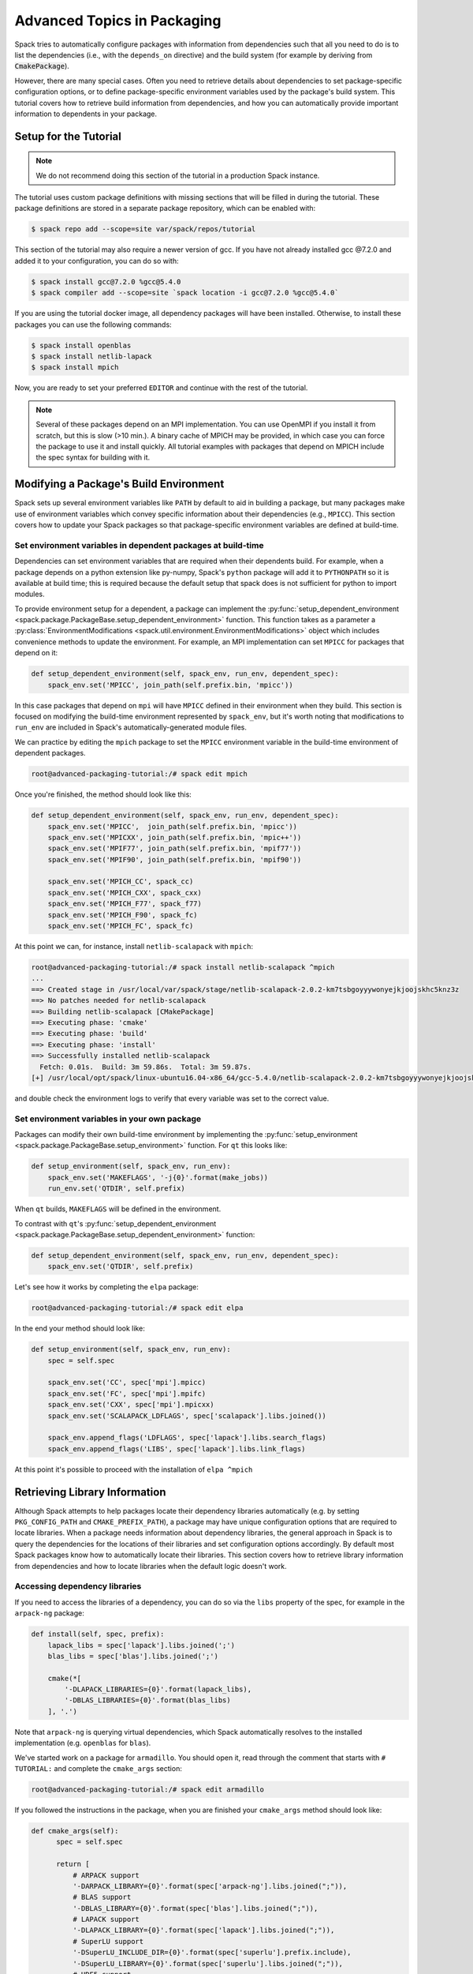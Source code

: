 .. Copyright 2013-2020 Lawrence Livermore National Security, LLC and other
   Spack Project Developers. See the top-level COPYRIGHT file for details.

   SPDX-License-Identifier: (Apache-2.0 OR MIT)

.. _advanced-packaging-tutorial:

============================
Advanced Topics in Packaging
============================

Spack tries to automatically configure packages with information from
dependencies such that all you need to do is to list the dependencies
(i.e., with the ``depends_on`` directive) and the build system (for example
by deriving from :code:`CmakePackage`).

However, there are many special cases. Often you need to retrieve details
about dependencies to set package-specific configuration options, or to
define package-specific environment variables used by the package's build
system. This tutorial covers how to retrieve build information from
dependencies, and how you can automatically provide important information to
dependents in your package.

----------------------
Setup for the Tutorial
----------------------

.. note::

  We do not recommend doing this section of the tutorial in a
  production Spack instance.

The tutorial uses custom package definitions with missing sections that
will be filled in during the tutorial. These package definitions are stored
in a separate package repository, which can be enabled with:

.. code-block:: console

  $ spack repo add --scope=site var/spack/repos/tutorial

This section of the tutorial may also require a newer version of
gcc. If you have not already installed gcc @7.2.0 and added it to your
configuration, you can do so with:

.. code-block:: console

  $ spack install gcc@7.2.0 %gcc@5.4.0
  $ spack compiler add --scope=site `spack location -i gcc@7.2.0 %gcc@5.4.0`

If you are using the tutorial docker image, all dependency packages
will have been installed. Otherwise, to install these packages you can use
the following commands:

.. code-block:: console

  $ spack install openblas
  $ spack install netlib-lapack
  $ spack install mpich

Now, you are ready to set your preferred ``EDITOR`` and continue with
the rest of the tutorial.

.. note::

  Several of these packages depend on an MPI implementation. You can use
  OpenMPI if you install it from scratch, but this is slow (>10 min.).
  A binary cache of MPICH may be provided, in which case you can force
  the package to use it and install quickly. All tutorial examples with
  packages that depend on MPICH include the spec syntax for building with it.

.. _adv_pkg_tutorial_start:

---------------------------------------
Modifying a Package's Build Environment
---------------------------------------

Spack sets up several environment variables like ``PATH`` by default to aid in
building a package, but many packages make use of environment variables which
convey specific information about their dependencies (e.g., ``MPICC``).
This section covers how to update your Spack packages so that package-specific
environment variables are defined at build-time.

^^^^^^^^^^^^^^^^^^^^^^^^^^^^^^^^^^^^^^^^^^^^^^^^^^^^^^^^^^^^^
Set environment variables in dependent packages at build-time
^^^^^^^^^^^^^^^^^^^^^^^^^^^^^^^^^^^^^^^^^^^^^^^^^^^^^^^^^^^^^

Dependencies can set environment variables that are required when their
dependents build. For example, when a package depends on a python extension
like py-numpy, Spack's ``python`` package will add it to ``PYTHONPATH``
so it is available at build time; this is required because the default setup
that spack does is not sufficient for python to import modules.

To provide environment setup for a dependent, a package can implement the
:py:func:`setup_dependent_environment <spack.package.PackageBase.setup_dependent_environment>`
function. This function takes as a parameter a :py:class:`EnvironmentModifications <spack.util.environment.EnvironmentModifications>`
object which includes convenience methods to update the environment. For
example, an MPI implementation can set ``MPICC`` for packages that depend on it:

.. code-block:: python

  def setup_dependent_environment(self, spack_env, run_env, dependent_spec):
      spack_env.set('MPICC', join_path(self.prefix.bin, 'mpicc'))

In this case packages that depend on ``mpi`` will have ``MPICC`` defined in
their environment when they build. This section is focused on modifying the
build-time environment represented by ``spack_env``, but it's worth noting that
modifications to ``run_env`` are included in Spack's automatically-generated
module files.

We can practice by editing the ``mpich`` package to set the ``MPICC``
environment variable in the build-time environment of dependent packages.

.. code-block:: console

  root@advanced-packaging-tutorial:/# spack edit mpich

Once you're finished, the method should look like this:

.. code-block:: python

  def setup_dependent_environment(self, spack_env, run_env, dependent_spec):
      spack_env.set('MPICC',  join_path(self.prefix.bin, 'mpicc'))
      spack_env.set('MPICXX', join_path(self.prefix.bin, 'mpic++'))
      spack_env.set('MPIF77', join_path(self.prefix.bin, 'mpif77'))
      spack_env.set('MPIF90', join_path(self.prefix.bin, 'mpif90'))

      spack_env.set('MPICH_CC', spack_cc)
      spack_env.set('MPICH_CXX', spack_cxx)
      spack_env.set('MPICH_F77', spack_f77)
      spack_env.set('MPICH_F90', spack_fc)
      spack_env.set('MPICH_FC', spack_fc)

At this point we can, for instance, install ``netlib-scalapack`` with
``mpich``:

.. code-block:: console

  root@advanced-packaging-tutorial:/# spack install netlib-scalapack ^mpich
  ...
  ==> Created stage in /usr/local/var/spack/stage/netlib-scalapack-2.0.2-km7tsbgoyyywonyejkjoojskhc5knz3z
  ==> No patches needed for netlib-scalapack
  ==> Building netlib-scalapack [CMakePackage]
  ==> Executing phase: 'cmake'
  ==> Executing phase: 'build'
  ==> Executing phase: 'install'
  ==> Successfully installed netlib-scalapack
    Fetch: 0.01s.  Build: 3m 59.86s.  Total: 3m 59.87s.
  [+] /usr/local/opt/spack/linux-ubuntu16.04-x86_64/gcc-5.4.0/netlib-scalapack-2.0.2-km7tsbgoyyywonyejkjoojskhc5knz3z


and double check the environment logs to verify that every variable was
set to the correct value.

^^^^^^^^^^^^^^^^^^^^^^^^^^^^^^^^^^^^^^^^^^^^^
Set environment variables in your own package
^^^^^^^^^^^^^^^^^^^^^^^^^^^^^^^^^^^^^^^^^^^^^

Packages can modify their own build-time environment by implementing the
:py:func:`setup_environment <spack.package.PackageBase.setup_environment>` function.
For ``qt`` this looks like:

.. code-block:: python

    def setup_environment(self, spack_env, run_env):
        spack_env.set('MAKEFLAGS', '-j{0}'.format(make_jobs))
        run_env.set('QTDIR', self.prefix)

When ``qt`` builds, ``MAKEFLAGS`` will be defined in the environment.

To contrast with ``qt``'s :py:func:`setup_dependent_environment <spack.package.PackageBase.setup_dependent_environment>`
function:

.. code-block:: python

    def setup_dependent_environment(self, spack_env, run_env, dependent_spec):
        spack_env.set('QTDIR', self.prefix)

Let's see how it works by completing the ``elpa`` package:

.. code-block:: console

  root@advanced-packaging-tutorial:/# spack edit elpa

In the end your method should look like:

.. code-block:: python

  def setup_environment(self, spack_env, run_env):
      spec = self.spec

      spack_env.set('CC', spec['mpi'].mpicc)
      spack_env.set('FC', spec['mpi'].mpifc)
      spack_env.set('CXX', spec['mpi'].mpicxx)
      spack_env.set('SCALAPACK_LDFLAGS', spec['scalapack'].libs.joined())

      spack_env.append_flags('LDFLAGS', spec['lapack'].libs.search_flags)
      spack_env.append_flags('LIBS', spec['lapack'].libs.link_flags)

At this point it's possible to proceed with the installation of ``elpa ^mpich``

------------------------------
Retrieving Library Information
------------------------------

Although Spack attempts to help packages locate their dependency libraries
automatically (e.g. by setting ``PKG_CONFIG_PATH`` and ``CMAKE_PREFIX_PATH``),
a package may have unique configuration options that are required to locate
libraries. When a package needs information about dependency libraries, the
general approach in Spack is to query the dependencies for the locations of
their libraries and set configuration options accordingly. By default most
Spack packages know how to automatically locate their libraries. This section
covers how to retrieve library information from dependencies and how to locate
libraries when the default logic doesn't work.

^^^^^^^^^^^^^^^^^^^^^^^^^^^^^^
Accessing dependency libraries
^^^^^^^^^^^^^^^^^^^^^^^^^^^^^^

If you need to access the libraries of a dependency, you can do so
via the ``libs`` property of the spec, for example in the ``arpack-ng``
package:

.. code-block:: python

    def install(self, spec, prefix):
        lapack_libs = spec['lapack'].libs.joined(';')
        blas_libs = spec['blas'].libs.joined(';')

        cmake(*[
            '-DLAPACK_LIBRARIES={0}'.format(lapack_libs),
            '-DBLAS_LIBRARIES={0}'.format(blas_libs)
        ], '.')

Note that ``arpack-ng`` is querying virtual dependencies, which Spack
automatically resolves to the installed implementation (e.g. ``openblas``
for ``blas``).

We've started work on a package for ``armadillo``. You should open it,
read through the comment that starts with ``# TUTORIAL:`` and complete
the ``cmake_args`` section:

.. code-block:: console

  root@advanced-packaging-tutorial:/# spack edit armadillo

If you followed the instructions in the package, when you are finished your
``cmake_args`` method should look like:

.. code-block:: python

  def cmake_args(self):
        spec = self.spec

        return [
            # ARPACK support
            '-DARPACK_LIBRARY={0}'.format(spec['arpack-ng'].libs.joined(";")),
            # BLAS support
            '-DBLAS_LIBRARY={0}'.format(spec['blas'].libs.joined(";")),
            # LAPACK support
            '-DLAPACK_LIBRARY={0}'.format(spec['lapack'].libs.joined(";")),
            # SuperLU support
            '-DSuperLU_INCLUDE_DIR={0}'.format(spec['superlu'].prefix.include),
            '-DSuperLU_LIBRARY={0}'.format(spec['superlu'].libs.joined(";")),
            # HDF5 support
            '-DDETECT_HDF5={0}'.format('ON' if '+hdf5' in spec else 'OFF')
        ]

As you can see, getting the list of libraries that your dependencies provide
is as easy as accessing the their ``libs`` attribute. Furthermore, the interface
remains the same whether you are querying regular or virtual dependencies.

At this point you can complete the installation of ``armadillo`` using ``openblas``
as a LAPACK provider (``armadillo ^openblas ^mpich``):

.. code-block:: console

  root@advanced-packaging-tutorial:/# spack install armadillo ^openblas ^mpich
  ==> pkg-config is already installed in /usr/local/opt/spack/linux-ubuntu16.04-x86_64/gcc-5.4.0/pkg-config-0.29.2-ae2hwm7q57byfbxtymts55xppqwk7ecj
  ...
  ==> superlu is already installed in /usr/local/opt/spack/linux-ubuntu16.04-x86_64/gcc-5.4.0/superlu-5.2.1-q2mbtw2wo4kpzis2e2n227ip2fquxrno
  ==> Installing armadillo
  ==> Using cached archive: /usr/local/var/spack/cache/armadillo/armadillo-8.100.1.tar.xz
  ==> Staging archive: /usr/local/var/spack/stage/armadillo-8.100.1-n2eojtazxbku6g4l5izucwwgnpwz77r4/armadillo-8.100.1.tar.xz
  ==> Created stage in /usr/local/var/spack/stage/armadillo-8.100.1-n2eojtazxbku6g4l5izucwwgnpwz77r4
  ==> Applied patch undef_linux.patch
  ==> Building armadillo [CMakePackage]
  ==> Executing phase: 'cmake'
  ==> Executing phase: 'build'
  ==> Executing phase: 'install'
  ==> Successfully installed armadillo
    Fetch: 0.01s.  Build: 3.96s.  Total: 3.98s.
  [+] /usr/local/opt/spack/linux-ubuntu16.04-x86_64/gcc-5.4.0/armadillo-8.100.1-n2eojtazxbku6g4l5izucwwgnpwz77r4

Hopefully the installation went fine and the code we added expanded to the right list
of semicolon separated libraries (you are encouraged to open ``armadillo``'s
build logs to double check).

^^^^^^^^^^^^^^^^^^^^^^^^^^^^^^^^^
Providing libraries to dependents
^^^^^^^^^^^^^^^^^^^^^^^^^^^^^^^^^

Spack provides a default implementation for ``libs`` which often works
out of the box. A user can write a package definition without having to
implement a ``libs`` property and dependents can retrieve its libraries
as shown in the above section. However, the default implementation assumes that
libraries follow the naming scheme ``lib<package name>.so`` (or e.g.
``lib<package name>.a`` for static libraries). Packages which don't
follow this naming scheme must implement this function themselves, e.g.
``opencv``:

.. code-block:: python

    @property
    def libs(self):
        shared = "+shared" in self.spec
        return find_libraries(
            "libopencv_*", root=self.prefix, shared=shared, recurse=True
        )

This issue is common for packages which implement an interface (i.e.
virtual package providers in Spack). If we try to build another version of
``armadillo`` tied to ``netlib-lapack`` (``armadillo ^netlib-lapack ^mpich``)
we'll notice that this time the installation won't complete:

.. code-block:: console

  root@advanced-packaging-tutorial:/# spack install  armadillo ^netlib-lapack ^mpich
  ==> pkg-config is already installed in /usr/local/opt/spack/linux-ubuntu16.04-x86_64/gcc-5.4.0/pkg-config-0.29.2-ae2hwm7q57byfbxtymts55xppqwk7ecj
  ...
  ==> openmpi is already installed in /usr/local/opt/spack/linux-ubuntu16.04-x86_64/gcc-5.4.0/openmpi-3.0.0-yo5qkfvumpmgmvlbalqcadu46j5bd52f
  ==> Installing arpack-ng
  ==> Using cached archive: /usr/local/var/spack/cache/arpack-ng/arpack-ng-3.5.0.tar.gz
  ==> Already staged arpack-ng-3.5.0-bloz7cqirpdxj33pg7uj32zs5likz2un in /usr/local/var/spack/stage/arpack-ng-3.5.0-bloz7cqirpdxj33pg7uj32zs5likz2un
  ==> No patches needed for arpack-ng
  ==> Building arpack-ng [Package]
  ==> Executing phase: 'install'
  ==> Error: RuntimeError: Unable to recursively locate netlib-lapack libraries in /usr/local/opt/spack/linux-ubuntu16.04-x86_64/gcc-5.4.0/netlib-lapack-3.6.1-jjfe23wgt7nkjnp2adeklhseg3ftpx6z
  RuntimeError: RuntimeError: Unable to recursively locate netlib-lapack libraries in /usr/local/opt/spack/linux-ubuntu16.04-x86_64/gcc-5.4.0/netlib-lapack-3.6.1-jjfe23wgt7nkjnp2adeklhseg3ftpx6z

  /usr/local/var/spack/repos/builtin/packages/arpack-ng/package.py:105, in install:
       5             options.append('-DCMAKE_INSTALL_NAME_DIR:PATH=%s/lib' % prefix)
       6
       7             # Make sure we use Spack's blas/lapack:
    >> 8             lapack_libs = spec['lapack'].libs.joined(';')
       9             blas_libs = spec['blas'].libs.joined(';')
       10
       11            options.extend([

  See build log for details:
    /usr/local/var/spack/stage/arpack-ng-3.5.0-bloz7cqirpdxj33pg7uj32zs5likz2un/arpack-ng-3.5.0/spack-build-out.txt

Unlike ``openblas`` which provides a library named ``libopenblas.so``,
``netlib-lapack`` provides ``liblapack.so``, so it needs to implement
customized library search logic. Let's edit it:

.. code-block:: console

  root@advanced-packaging-tutorial:/# spack edit netlib-lapack

and follow the instructions in the ``# TUTORIAL:`` comment as before.
What we need to implement is:

.. code-block:: python

  @property
  def lapack_libs(self):
      shared = True if '+shared' in self.spec else False
      return find_libraries(
          'liblapack', root=self.prefix, shared=shared, recursive=True
      )

i.e., a property that returns the correct list of libraries for the LAPACK interface.

We use the name ``lapack_libs`` rather than ``libs`` because
``netlib-lapack`` can also provide ``blas``, and when it does it is provided
as a separate library file. Using this name ensures that when
dependents ask for ``lapack`` libraries, ``netlib-lapack`` will retrieve only
the libraries associated with the ``lapack`` interface. Now we can finally
install ``armadillo ^netlib-lapack ^mpich``:

.. code-block:: console

  root@advanced-packaging-tutorial:/# spack install  armadillo ^netlib-lapack ^mpich
  ...

  ==> Building armadillo [CMakePackage]
  ==> Executing phase: 'cmake'
  ==> Executing phase: 'build'
  ==> Executing phase: 'install'
  ==> Successfully installed armadillo
    Fetch: 0.01s.  Build: 3.75s.  Total: 3.76s.
  [+] /usr/local/opt/spack/linux-ubuntu16.04-x86_64/gcc-5.4.0/armadillo-8.100.1-sxmpu5an4dshnhickh6ykchyfda7jpyn

Since each implementation of a virtual package is responsible for locating the
libraries associated with the interfaces it provides, dependents do not need
to include special-case logic for different implementations and for example
need only ask for :code:`spec['blas'].libs`.

----------------------
Other Packaging Topics
----------------------

^^^^^^^^^^^^^^^^^^^^^^^^^^^^^^^^^^^
Attach attributes to other packages
^^^^^^^^^^^^^^^^^^^^^^^^^^^^^^^^^^^

Build tools usually also provide a set of executables that can be used
when another package is being installed. Spack gives you the opportunity
to monkey-patch dependent modules and attach attributes to them. This
helps make the packager experience as similar as possible to what would
have been the manual installation of the same package.

An example here is the ``automake`` package, which overrides
:py:func:`setup_dependent_package <spack.package.PackageBase.setup_dependent_package>`:

.. code-block:: python

  def setup_dependent_package(self, module, dependent_spec):
      # Automake is very likely to be a build dependency,
      # so we add the tools it provides to the dependent module
      executables = ['aclocal', 'automake']
      for name in executables:
          setattr(module, name, self._make_executable(name))

so that every other package that depends on it can use directly ``aclocal``
and ``automake`` with the usual function call syntax of :py:class:`Executable <spack.util.executable.Executable>`:

.. code-block:: python

  aclocal('--force')

^^^^^^^^^^^^^^^^^^^^^^^
Extra query parameters
^^^^^^^^^^^^^^^^^^^^^^^

An advanced feature of the Spec's build-interface protocol is the support
for extra parameters after the subscript key. In fact, any of the keys used in the query
can be followed by a comma-separated list of extra parameters which can be
inspected by the package receiving the request to fine-tune a response.

Let's look at an example and try to install ``netcdf ^mpich``:

.. code-block:: console

  root@advanced-packaging-tutorial:/# spack install netcdf ^mpich
  ==> libsigsegv is already installed in /usr/local/opt/spack/linux-ubuntu16.04-x86_64/gcc-5.4.0/libsigsegv-2.11-fypapcprssrj3nstp6njprskeyynsgaz
  ==> m4 is already installed in /usr/local/opt/spack/linux-ubuntu16.04-x86_64/gcc-5.4.0/m4-1.4.18-r5envx3kqctwwflhd4qax4ahqtt6x43a
  ...
  ==> Error: AttributeError: 'list' object has no attribute 'search_flags'
  AttributeError: AttributeError: 'list' object has no attribute 'search_flags'

  /usr/local/var/spack/repos/builtin/packages/netcdf/package.py:207, in configure_args:
       50            # used instead.
       51            hdf5_hl = self.spec['hdf5:hl']
       52            CPPFLAGS.append(hdf5_hl.headers.cpp_flags)
    >> 53            LDFLAGS.append(hdf5_hl.libs.search_flags)
       54
       55            if '+parallel-netcdf' in self.spec:
       56                config_args.append('--enable-pnetcdf')

  See build log for details:
    /usr/local/var/spack/stage/netcdf-4.4.1.1-gk2xxhbqijnrdwicawawcll4t3c7dvoj/netcdf-4.4.1.1/spack-build-out.txt

We can see from the error that ``netcdf`` needs to know how to link the *high-level interface*
of ``hdf5``, and thus passes the extra parameter ``hl`` after the request to retrieve it.
Clearly the implementation in the ``hdf5`` package is not complete, and we need to fix it:

.. code-block:: console

  root@advanced-packaging-tutorial:/# spack edit hdf5

If you followed the instructions correctly, the code added to the
``lib`` property should be similar to:

.. code-block:: python
  :emphasize-lines: 1

  query_parameters = self.spec.last_query.extra_parameters
  key = tuple(sorted(query_parameters))
  libraries = query2libraries[key]
  shared = '+shared' in self.spec
  return find_libraries(
      libraries, root=self.prefix, shared=shared, recurse=True
  )

where we highlighted the line retrieving the extra parameters. Now we can successfully
complete the installation of ``netcdf ^mpich``:

.. code-block:: console

  root@advanced-packaging-tutorial:/# spack install netcdf ^mpich
  ==> libsigsegv is already installed in /usr/local/opt/spack/linux-ubuntu16.04-x86_64/gcc-5.4.0/libsigsegv-2.11-fypapcprssrj3nstp6njprskeyynsgaz
  ==> m4 is already installed in /usr/local/opt/spack/linux-ubuntu16.04-x86_64/gcc-5.4.0/m4-1.4.18-r5envx3kqctwwflhd4qax4ahqtt6x43a
  ...
  ==> Installing netcdf
  ==> Using cached archive: /usr/local/var/spack/cache/netcdf/netcdf-4.4.1.1.tar.gz
  ==> Already staged netcdf-4.4.1.1-gk2xxhbqijnrdwicawawcll4t3c7dvoj in /usr/local/var/spack/stage/netcdf-4.4.1.1-gk2xxhbqijnrdwicawawcll4t3c7dvoj
  ==> Already patched netcdf
  ==> Building netcdf [AutotoolsPackage]
  ==> Executing phase: 'autoreconf'
  ==> Executing phase: 'configure'
  ==> Executing phase: 'build'
  ==> Executing phase: 'install'
  ==> Successfully installed netcdf
    Fetch: 0.01s.  Build: 24.61s.  Total: 24.62s.
  [+] /usr/local/opt/spack/linux-ubuntu16.04-x86_64/gcc-5.4.0/netcdf-4.4.1.1-gk2xxhbqijnrdwicawawcll4t3c7dvoj
